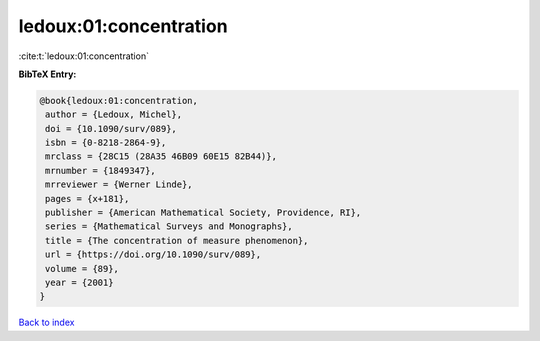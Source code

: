 ledoux:01:concentration
=======================

:cite:t:`ledoux:01:concentration`

**BibTeX Entry:**

.. code-block:: bibtex

   @book{ledoux:01:concentration,
    author = {Ledoux, Michel},
    doi = {10.1090/surv/089},
    isbn = {0-8218-2864-9},
    mrclass = {28C15 (28A35 46B09 60E15 82B44)},
    mrnumber = {1849347},
    mrreviewer = {Werner Linde},
    pages = {x+181},
    publisher = {American Mathematical Society, Providence, RI},
    series = {Mathematical Surveys and Monographs},
    title = {The concentration of measure phenomenon},
    url = {https://doi.org/10.1090/surv/089},
    volume = {89},
    year = {2001}
   }

`Back to index <../By-Cite-Keys.rst>`_
